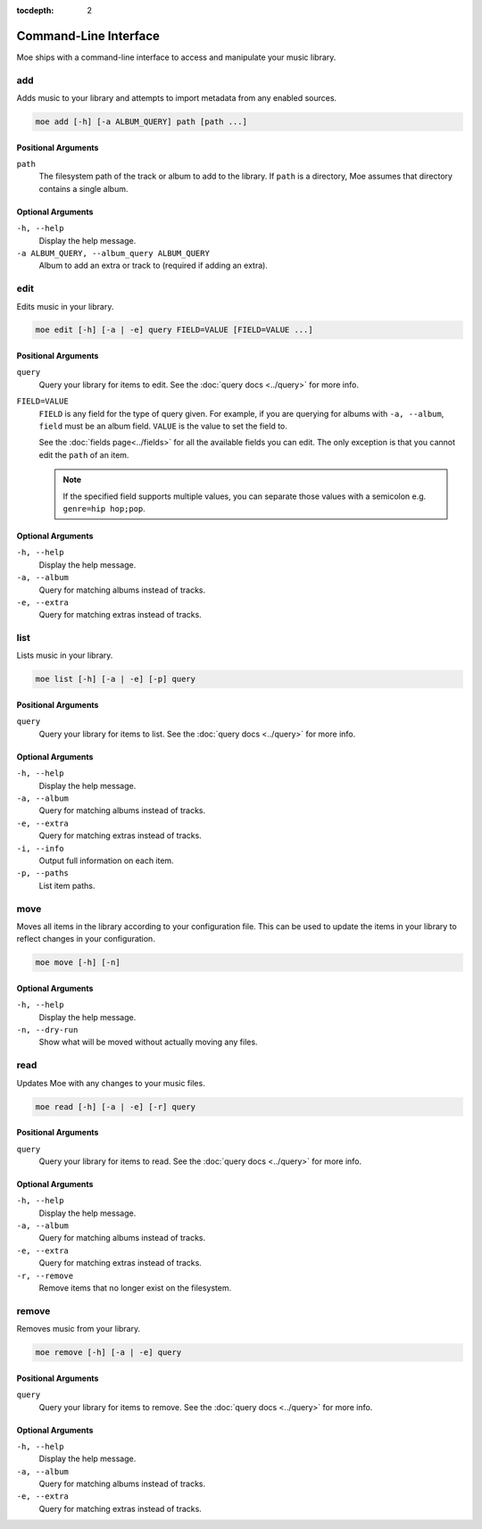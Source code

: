 :tocdepth: 2

**********************
Command-Line Interface
**********************
Moe ships with a command-line interface to access and manipulate your music library.

add
===
Adds music to your library and attempts to import metadata from any enabled sources.

.. code-block:: bash

    moe add [-h] [-a ALBUM_QUERY] path [path ...]

Positional Arguments
--------------------
``path``
    The filesystem path of the track or album to add to the library. If ``path`` is a directory, Moe assumes that directory contains a single album.

Optional Arguments
------------------
``-h, --help``
    Display the help message.
``-a ALBUM_QUERY, --album_query ALBUM_QUERY``
    Album to add an extra or track to (required if adding an extra).

edit
====
Edits music in your library.

.. code-block:: bash

    moe edit [-h] [-a | -e] query FIELD=VALUE [FIELD=VALUE ...]


Positional Arguments
--------------------
``query``
    Query your library for items to edit. See the :doc:`query docs <../query>` for more info.

``FIELD=VALUE``
    ``FIELD`` is any field for the type of query given. For example, if you are querying for albums with ``-a, --album``, ``field`` must be an album field.
    ``VALUE`` is the value to set the field to.

    See the :doc:`fields page<../fields>` for all the available fields you can edit. The only exception is that you cannot edit the ``path`` of an item.

    .. note::
        If the specified field supports multiple values, you can separate those values with a semicolon e.g. ``genre=hip hop;pop``.

Optional Arguments
------------------
``-h, --help``
    Display the help message.
``-a, --album``
    Query for matching albums instead of tracks.
``-e, --extra``
    Query for matching extras instead of tracks.

list
====
Lists music in your library.

.. code-block:: bash

    moe list [-h] [-a | -e] [-p] query

Positional Arguments
--------------------
``query``
    Query your library for items to list. See the :doc:`query docs <../query>` for more info.

Optional Arguments
------------------
``-h, --help``
    Display the help message.
``-a, --album``
    Query for matching albums instead of tracks.
``-e, --extra``
    Query for matching extras instead of tracks.
``-i, --info``
    Output full information on each item.
``-p, --paths``
    List item paths.

move
====
Moves all items in the library according to your configuration file. This can be used to update the items in your library to reflect changes in your configuration.

.. code-block:: bash

    moe move [-h] [-n]

Optional Arguments
------------------
``-h, --help``
    Display the help message.

``-n, --dry-run``
    Show what will be moved without actually moving any files.

read
====
Updates Moe with any changes to your music files.

.. code-block:: bash

    moe read [-h] [-a | -e] [-r] query

Positional Arguments
--------------------
``query``
    Query your library for items to read. See the :doc:`query docs <../query>` for more info.

Optional Arguments
------------------
``-h, --help``
    Display the help message.
``-a, --album``
    Query for matching albums instead of tracks.
``-e, --extra``
    Query for matching extras instead of tracks.
``-r, --remove``
    Remove items that no longer exist on the filesystem.

remove
======
Removes music from your library.

.. code-block:: bash

    moe remove [-h] [-a | -e] query

Positional Arguments
--------------------
``query``
    Query your library for items to remove. See the :doc:`query docs <../query>` for more info.

Optional Arguments
------------------
``-h, --help``
    Display the help message.
``-a, --album``
    Query for matching albums instead of tracks.
``-e, --extra``
    Query for matching extras instead of tracks.
